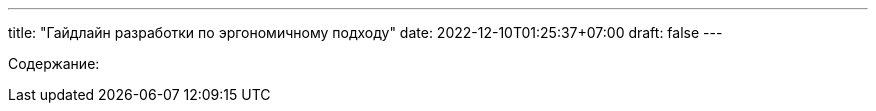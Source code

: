 ---
title: "Гайдлайн разработки по эргономичному подходу"
date: 2022-12-10T01:25:37+07:00
draft: false
---

:icons: font
:sectlinks:

Содержание:
